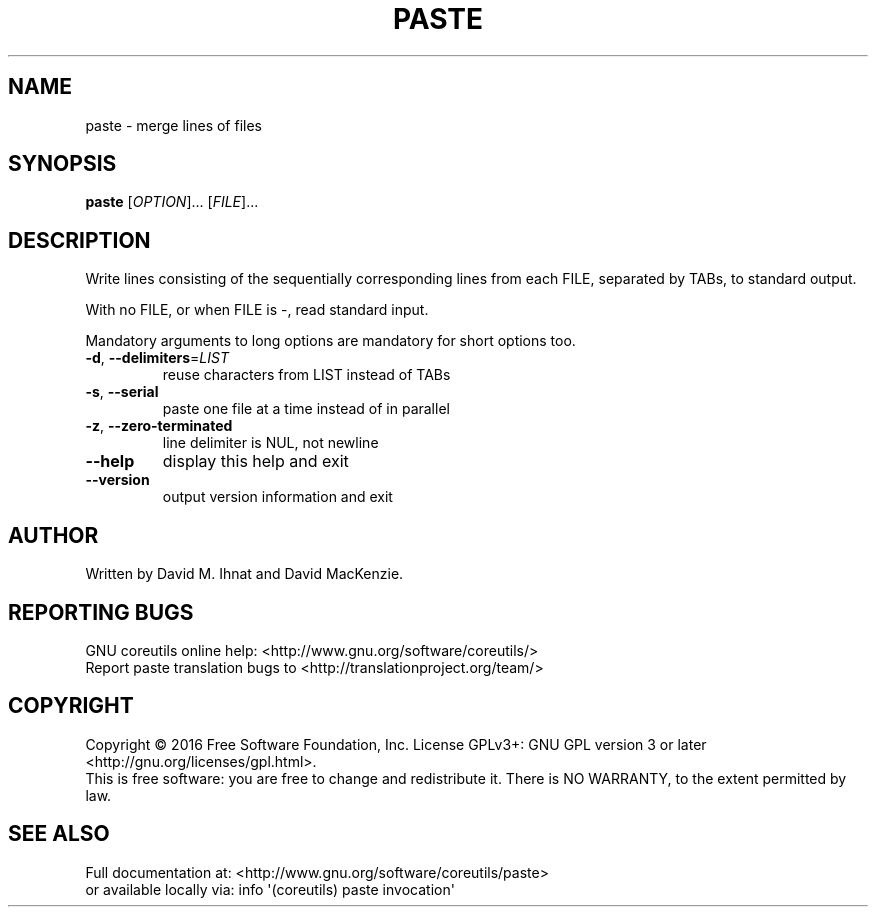 .\" DO NOT MODIFY THIS FILE!  It was generated by help2man 1.47.3.
.TH PASTE "1" "January 2017" "GNU coreutils 8.26" "User Commands"
.SH NAME
paste \- merge lines of files
.SH SYNOPSIS
.B paste
[\fI\,OPTION\/\fR]... [\fI\,FILE\/\fR]...
.SH DESCRIPTION
.\" Add any additional description here
.PP
Write lines consisting of the sequentially corresponding lines from
each FILE, separated by TABs, to standard output.
.PP
With no FILE, or when FILE is \-, read standard input.
.PP
Mandatory arguments to long options are mandatory for short options too.
.TP
\fB\-d\fR, \fB\-\-delimiters\fR=\fI\,LIST\/\fR
reuse characters from LIST instead of TABs
.TP
\fB\-s\fR, \fB\-\-serial\fR
paste one file at a time instead of in parallel
.TP
\fB\-z\fR, \fB\-\-zero\-terminated\fR
line delimiter is NUL, not newline
.TP
\fB\-\-help\fR
display this help and exit
.TP
\fB\-\-version\fR
output version information and exit
.SH AUTHOR
Written by David M. Ihnat and David MacKenzie.
.SH "REPORTING BUGS"
GNU coreutils online help: <http://www.gnu.org/software/coreutils/>
.br
Report paste translation bugs to <http://translationproject.org/team/>
.SH COPYRIGHT
Copyright \(co 2016 Free Software Foundation, Inc.
License GPLv3+: GNU GPL version 3 or later <http://gnu.org/licenses/gpl.html>.
.br
This is free software: you are free to change and redistribute it.
There is NO WARRANTY, to the extent permitted by law.
.SH "SEE ALSO"
Full documentation at: <http://www.gnu.org/software/coreutils/paste>
.br
or available locally via: info \(aq(coreutils) paste invocation\(aq
